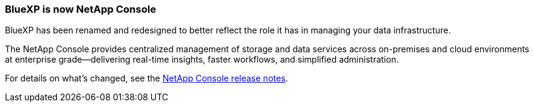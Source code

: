 === BlueXP is now NetApp Console
BlueXP has been renamed and redesigned to better reflect the role it has in managing your data infrastructure.

The NetApp Console provides centralized management of storage and data services across on-premises and cloud environments at enterprise grade—delivering real-time insights, faster workflows, and simplified administration.

For details on what’s changed, see the link:https://docs.netapp.com/us-en/bluexp-relnotes/index.html[NetApp Console release notes^].